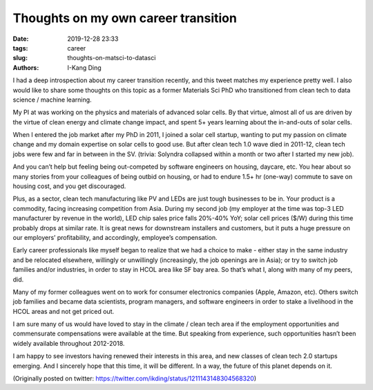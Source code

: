 Thoughts on my own career transition
####################################

:date: 2019-12-28 23:33
:tags: career
:slug: thoughts-on-matsci-to-datasci
:authors: I-Kang Ding

I had a deep introspection about my career transition recently, and this tweet matches my experience pretty well. I also would like to share some thoughts on this topic as a former Materials Sci PhD who transitioned from clean tech to data science / machine learning.

My PI at was working on the physics and materials of advanced solar cells. By that virtue, almost all of us are driven by the virtue of clean energy and climate change impact, and spent 5+ years learning about the in-and-outs of solar cells.

When I entered the job market after my PhD in 2011, I joined a solar cell startup, wanting to put my passion on climate change and my domain expertise on solar cells to good use. But after clean tech 1.0 wave died in 2011-12, clean tech jobs were few and far in between in the SV. (trivia: Solyndra collapsed within a month or two after I started my new job).

And you can’t help but feeling being out-competed by software engineers on housing, daycare, etc. You hear about so many stories from your colleagues of being outbid on housing, or had to endure 1.5+ hr (one-way) commute to save on housing cost, and you get discouraged.

Plus, as a sector, clean tech manufacturing like PV and LEDs are just tough businesses to be in. Your product is a commodity, facing increasing competition from Asia. During my second job (my employer at the time was top-3 LED manufacturer by revenue in the world), LED chip sales price falls 20%-40% YoY; solar cell prices ($/W) during this time probably drops at similar rate. It is great news for downstream installers and customers, but it puts a huge pressure on our employers’ profitability, and accordingly, employee’s compensation.

Early career professionals like myself began to realize that we had a choice to make - either stay in the same industry and be relocated elsewhere, willingly or unwillingly (increasingly, the job openings are in Asia); or try to switch job families and/or industries, in order to stay in HCOL area like SF bay area. So that’s what I, along with many of my peers, did.

Many of my former colleagues went on to work for consumer electronics companies (Apple, Amazon, etc). Others switch job families and became data scientists, program managers, and software engineers in order to stake a livelihood in the HCOL areas and not get priced out.

I am sure many of us would have loved to stay in the climate / clean tech area if the employment opportunities and commensurate compensations were available at the time. But speaking from experience, such opportunities hasn’t been widely available throughout 2012-2018.

I am happy to see investors having renewed their interests in this area, and new classes of clean tech 2.0 startups emerging. And I sincerely hope that this time, it will be different. In a way, the future of this planet depends on it.

(Originally posted on twitter: https://twitter.com/ikding/status/1211143148304568320)

